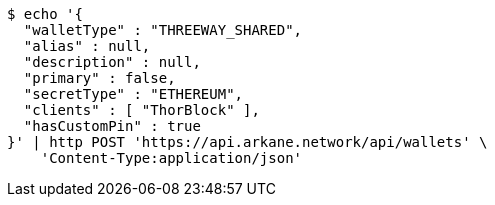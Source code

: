 [source,bash]
----
$ echo '{
  "walletType" : "THREEWAY_SHARED",
  "alias" : null,
  "description" : null,
  "primary" : false,
  "secretType" : "ETHEREUM",
  "clients" : [ "ThorBlock" ],
  "hasCustomPin" : true
}' | http POST 'https://api.arkane.network/api/wallets' \
    'Content-Type:application/json'
----
